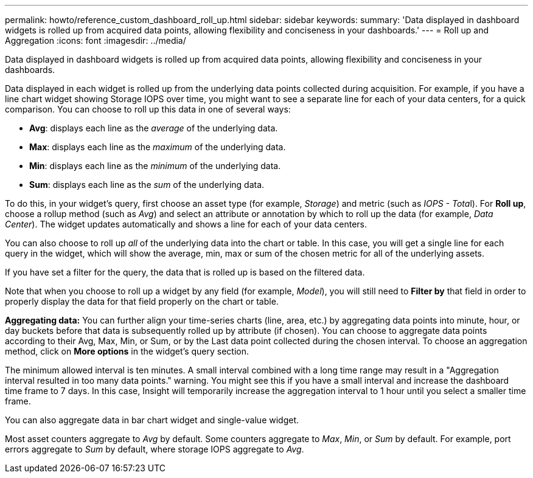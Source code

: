 ---
permalink: howto/reference_custom_dashboard_roll_up.html
sidebar: sidebar
keywords: 
summary: 'Data displayed in dashboard widgets is rolled up from acquired data points, allowing flexibility and conciseness in your dashboards.'
---
= Roll up and Aggregation
:icons: font
:imagesdir: ../media/

[.lead]
Data displayed in dashboard widgets is rolled up from acquired data points, allowing flexibility and conciseness in your dashboards.

Data displayed in each widget is rolled up from the underlying data points collected during acquisition. For example, if you have a line chart widget showing Storage IOPS over time, you might want to see a separate line for each of your data centers, for a quick comparison. You can choose to roll up this data in one of several ways:

* *Avg*: displays each line as the _average_ of the underlying data.
* *Max*: displays each line as the _maximum_ of the underlying data.
* *Min*: displays each line as the _minimum_ of the underlying data.
* *Sum*: displays each line as the _sum_ of the underlying data.

To do this, in your widget's query, first choose an asset type (for example, _Storage_) and metric (such as __IOPS - Tota__l). For *Roll up*, choose a rollup method (such as _Avg_) and select an attribute or annotation by which to roll up the data (for example, _Data Center_). The widget updates automatically and shows a line for each of your data centers.

You can also choose to roll up _all_ of the underlying data into the chart or table. In this case, you will get a single line for each query in the widget, which will show the average, min, max or sum of the chosen metric for all of the underlying assets.

If you have set a filter for the query, the data that is rolled up is based on the filtered data.

Note that when you choose to roll up a widget by any field (for example, _Model_), you will still need to *Filter by* that field in order to properly display the data for that field properly on the chart or table.

*Aggregating data:* You can further align your time-series charts (line, area, etc.) by aggregating data points into minute, hour, or day buckets before that data is subsequently rolled up by attribute (if chosen). You can choose to aggregate data points according to their Avg, Max, Min, or Sum, or by the Last data point collected during the chosen interval. To choose an aggregation method, click on *More options* in the widget's query section.

The minimum allowed interval is ten minutes. A small interval combined with a long time range may result in a "Aggregation interval resulted in too many data points." warning. You might see this if you have a small interval and increase the dashboard time frame to 7 days. In this case, Insight will temporarily increase the aggregation interval to 1 hour until you select a smaller time frame.

You can also aggregate data in bar chart widget and single-value widget.

Most asset counters aggregate to _Avg_ by default. Some counters aggregate to _Max_, _Min_, or _Sum_ by default. For example, port errors aggregate to _Sum_ by default, where storage IOPS aggregate to _Avg_.

